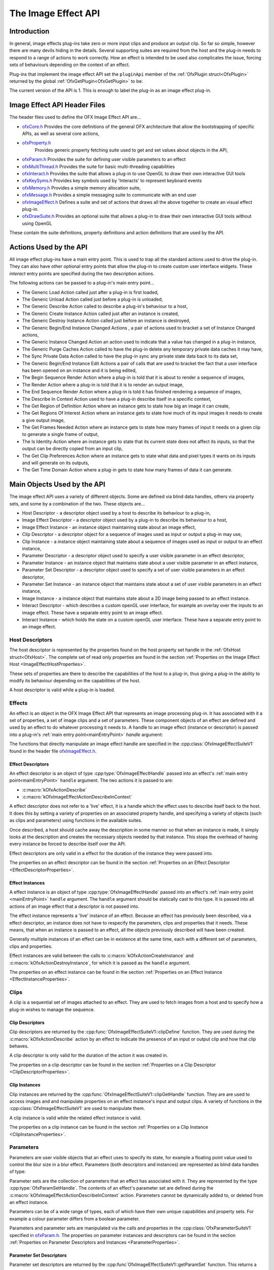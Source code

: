 .. SPDX-License-Identifier: CC-BY-4.0
The Image Effect API
====================

Introduction
------------

In general, image effects plug-ins take zero or more input clips and
produce an output clip. So far so simple, however there are many devils
hiding in the details. Several supporting suites are required from the
host and the plug-in needs to respond to a range of actions to work
correctly. How an effect is intended to be used also complicates the
issue, forcing sets of behaviours depending on the context of an effect.

Plug-ins that implement the image effect API set the ``pluginApi``
member of the :ref:`OfxPlugin struct<OfxPlugin>` returned by the global
:ref:`OfxGetPlugin<OfxGetPlugin>` to be:

.. doxygendefine:: kOfxImageEffectPluginApi

The current version of the API is 1. This is enough to label the plug-in as an image effect
plug-in.

Image Effect API Header Files
-----------------------------

The header files used to define the OFX Image Effect API are...

-  `ofxCore.h <https://github.com/AcademySoftwareFoundation/openfx/blob/master/include/ofxCore.h>`__
   Provides the core definitions of the general OFX architecture that
   allow the bootstrapping of specific APIs, as well as several core actions,
-  `ofxProperty.h <https://github.com/AcademySoftwareFoundation/openfx/blob/master/include/ofxProperty.h>`__
    Provides generic property fetching suite used to get and set values about objects in the API,
-  `ofxParam.h <https://github.com/AcademySoftwareFoundation/openfx/blob/master/include/ofxParam.h>`__
   Provides the suite for defining user visible parameters to an
   effect
-  `ofxMultiThread.h <https://github.com/AcademySoftwareFoundation/openfx/blob/master/include/ofxMultiThread.h>`__
   Provides the suite for basic multi-threading capabilities
-  `ofxInteract.h <https://github.com/AcademySoftwareFoundation/openfx/blob/master/include/ofxInteract.h>`__
   Provides the suite that allows a plug-in to use OpenGL to draw their own interactive GUI tools
-  `ofxKeySyms.h <https://github.com/AcademySoftwareFoundation/openfx/blob/master/include/ofxKeySyms.h>`__
   Provides key symbols used by 'Interacts' to represent keyboard events
-  `ofxMemory.h <https://github.com/AcademySoftwareFoundation/openfx/blob/master/include/ofxMemory.h>`__
   Provides a simple memory allocation suite,
-  `ofxMessage.h <https://github.com/AcademySoftwareFoundation/openfx/blob/master/include/ofxMessage.h>`__
   Provides a simple messaging suite to communicate with an end user
-  `ofxImageEffect.h <https://github.com/AcademySoftwareFoundation/openfx/blob/master/include/ofxImageEffect.h>`__
   Defines a suite and set of actions that draws all the above together to create an visual effect plug-in.
-  `ofxDrawSuite.h <https://github.com/AcademySoftwareFoundation/openfx/blob/master/include/ofxDrawSuite.h>`__
   Provides an optional suite that allows a plug-in to draw their own interactive GUI tools without using OpenGL

These contain the suite definitions, property definitions and action
definitions that are used by the API.

Actions Used by the API
-----------------------

All image effect plug-ins have a main entry point. This is used to trap
all the standard actions used to drive the plug-in. They can also have
other optional entry points that allow the plug-in to create custom user
interface widgets. These *interact* entry points are specified during
the two description actions.

The following actions can be passed to a plug-in's main entry point...

-  The Generic Load Action
   called just after a plug-in is first loaded,
-  The Generic Unload Action
   called just before a plug-in is unloaded,
-  The Generic Describe Action
   called to describe a plug-in's behaviour to a host,
-  The Generic Create Instance Action
   called just after an instance is created,
-  The Generic Destroy Instance Action
   called just before an instance is destroyed,
-  The Generic Begin/End Instance Changed Actions
   , a pair of actions used to bracket a set of Instance Changed
   actions,
-  The Generic Instance Changed Action
   an action used to indicate that a value has changed in a plug-in
   instance,
-  The Generic Purge Caches Action
   called to have the plug-in delete any temporary private data caches
   it may have,
-  The Sync Private Data Action
   called to have the plug-in sync any private state data back to its
   data set,
-  The Generic Begin/End Instance Edit Actions
   a pair of calls that are used to bracket the fact that a user
   interface has been opened on an instance and it is being edited,
-  The Begin Sequence Render Action
   where a plug-in is told that it is about to render a sequence of
   images,
-  The Render Action
   where a plug-in is told that it is to render an output image,
-  The End Sequence Render Action
   where a plug-in is told it has finished rendering a sequence of
   images,
-  The Describe In Context Action
   used to have a plug-in describe itself in a specific context,
-  The Get Region of Definition Action
   where an instance gets to state how big an image it can create,
-  The Get Regions Of Interest Action
   where an instance gets to state how much of its input images it needs
   to create a give output image,
-  The Get Frames Needed Action
   where an instance gets to state how many frames of input it needs on
   a given clip to generate a single frame of output,
-  The Is Identity Action
   where an instance gets to state that its current state does not
   affect its inputs, so that the output can be directly copied from an
   input clip,
-  The Get Clip Preferences Action
   where an instance gets to state what data and pixel types it wants on
   its inputs and will generate on its outputs,
-  The Get Time Domain Action
   where a plug-in gets to state how many frames of data it can
   generate.

Main Objects Used by the API
----------------------------

The image effect API uses a variety of different objects. Some are
defined via blind data handles, others via property sets, and some by a
combination of the two. These objects are...

-  Host Descriptor
   - a descriptor object used by a host to describe its behaviour to a
   plug-in,
-  Image Effect Descriptor
   - a descriptor object used by a plug-in to describe its behaviour to
   a host,
-  Image Effect Instance
   - an instance object maintaining state about an image effect,
-  Clip Descriptor
   - a descriptor object for a sequence of images used as input or
   output a plug-in may use,
-  Clip Instance
   - a instance object maintaining state about a sequence of images used
   as input or output to an effect instance,
-  Parameter Descriptor
   - a descriptor object used to specify a user visible parameter in an
   effect descriptor,
-  Parameter Instance
   - an instance object that maintains state about a user visible
   parameter in an effect instance,
-  Parameter Set Descriptor
   - a descriptor object used to specify a set of user visible
   parameters in an effect descriptor,
-  Parameter Set Instance
   - an instance object that maintains state about a set of user visible
   parameters in an effect instance,
-  Image Instance
   - a instance object that maintains state about a 2D image being
   passed to an effect instance.
-  Interact Descriptor
   - which describes a custom openGL user interface, for example an
   overlay over the inputs to an image effect. These have a separate
   entry point to an image effect.
-  Interact Instance
   - which holds the state on a custom openGL user interface. These have
   a separate entry point to an image effect.

Host Descriptors
~~~~~~~~~~~~~~~~

The host descriptor is represented by the properties found on the host property set handle in the
:ref:`OfxHost struct<OfxHost>`. The complete set of read only
properties are found in the section :ref:`Properties on the Image Effect
Host <ImageEffectHostProperties>`.

These sets of properties are there to describe the capabilities of the
host to a plug-in, thus giving a plug-in the ability to modify its
behaviour depending on the capabilities of the host.

A host descriptor is valid while a plug-in is loaded.

Effects
~~~~~~~

An effect is an object in the OFX Image Effect API that represents an
image processing plug-in. It has associated with it a set of properties,
a set of image clips and a set of parameters. These component objects of
an effect are defined and used by an effect to do whatever processing it
needs to. A handle to an image effect (instance or descriptor) is passed
into a plug-in's :ref:`main entry point<mainEntryPoint>` *handle*
argument:

.. doxygentypedef:: OfxImageEffectHandle

The functions that directly manipulate an image effect handle are
specified in the :cpp:class:`OfxImageEffectSuiteV1` found
in the header file `ofxImageEffect.h <https://github.com/ofxa/openfx/blob/master/include/ofxImageEffect.h>`_.

Effect Descriptors
^^^^^^^^^^^^^^^^^^

An effect descriptor is an object of type :cpp:type:`OfxImageEffectHandle`
passed into an effect's :ref:`main entry point<mainEntryPoint>`
``handle`` argument. The two actions it is passed to are:

*  :c:macro:`kOfxActionDescribe`
*  :c:macro:`kOfxImageEffectActionDescribeInContext`

A effect descriptor does not refer to a 'live' effect, it is a handle
which the effect uses to describe itself back to the host. It does this
by setting a variety of properties on an associated property handle, and
specifying a variety of objects (such as clips and parameters) using
functions in the available suites.

Once described, a host should cache away the description in some manner
so that when an instance is made, it simply looks at the description and
creates the necessary objects needed by that instance. This stops the
overhead of having every instance be forced to describe itself over the
API.

Effect descriptors are only valid in a effect for the duration of the
instance they were passed into.

The properties on an effect descriptor can be found in the section
:ref:`Properties on an Effect Descriptor <EffectDescriptorProperties>`.

Effect Instances
^^^^^^^^^^^^^^^^

A effect instance is an object of type :cpp:type:`OfxImageEffectHandle` passed
into an effect's :ref:`main entry point <mainEntryPoint>` ``handle``
argument. The ``handle`` argument should be statically cast to this
type. It is passed into all actions of an image effect that a descriptor
is not passed into.

The effect instance represents a 'live' instance of an effect. Because
an effect has previously been described, via a effect descriptor, an
instance does not have to respecify the parameters, clips and properties
that it needs. These means, that when an instance is passed to an
effect, all the objects previously described will have been created.

Generally multiple instances of an effect can be in existence at the
same time, each with a different set of parameters, clips and
properties.

Effect instances are valid between the calls to
:c:macro:`kOfxActionCreateInstance` and
:c:macro:`kOfxActionDestroyInstance`, for which it
is passed as the ``handle`` argument.

The properties on an effect instance can be found in the section
:ref:`Properties on an Effect Instance <EffectInstanceProperties>`.

Clips
~~~~~

A clip is a sequential set of images attached to an effect. They are
used to fetch images from a host and to specify how a plug-in wishes to
manage the sequence.

Clip Descriptors
^^^^^^^^^^^^^^^^

Clip descriptors are returned by the
:cpp:func:`OfxImageEffectSuiteV1::clipDefine` function.
They are used during the :c:macro:`kOfxActionDescribe` action by
an effect to indicate the presence of an input or output clip and how
that clip behaves.

A clip descriptor is only valid for the duration of the action it was
created in.

The properties on a clip descriptor can be found in the section
:ref:`Properties on a Clip Descriptor <ClipDescriptorProperties>`.

Clip Instances
^^^^^^^^^^^^^^

.. doxygentypedef:: OfxImageClipHandle

Clip instances are returned by the
:cpp:func:`OfxImageEffectSuiteV1::clipGetHandle` function.
They are are used to access images and and manipulate properties on an effect instance's input and output clips.
A variety of functions in the :cpp:class:`OfxImageEffectSuiteV1` are used to manipulate them.

A clip instance is valid while the related effect instance is valid.

The properties on a clip instance can be found in the section
:ref:`Properties on a Clip Instance <ClipInstanceProperties>`.

Parameters
~~~~~~~~~~

Parameters are user visible objects that an effect uses to specify its
state, for example a floating point value used to control the blur size
in a blur effect. Parameters (both descriptors and instances) are
represented as blind data handles of type:

.. doxygentypedef:: OfxParamHandle

Parameter sets are the collection of parameters that an effect has
associated with it. They are represented by the type
:cpp:type:`OfxParamSetHandle`. The contents of an effect's parameter set are
defined during the
:c:macro:`kOfxImageEffectActionDescribeInContext` action.
Parameters cannot be dynamically added to, or deleted from an effect instance.

Parameters can be of a wide range of types, each of which have their own
unique capabilities and property sets. For example a colour parameter
differs from a boolean parameter.

Parameters and parameter sets are manipulated via the calls and
properties in the :cpp:class:`OfxParameterSuiteV1` specified
in `ofxParam.h <https://github.com/ofxa/openfx/blob/master/include/ofxParam.h>`_.
The properties on parameter instances and
descriptors can be found in the section :ref:`Properties on Parameter
Descriptors and Instances <ParameterProperties>`.

Parameter Set Descriptors
^^^^^^^^^^^^^^^^^^^^^^^^^

Parameter set descriptors are returned by the
:cpp:func`OfxImageEffectSuiteV1::getParamSet` function.
This returns a handle associated with an image effect
descriptor which can be used by the parameter suite routines to create
and describe parameters to a host.

A parameter set descriptor is valid for the duration of the
:c:macro:`kOfxImageEffectActionDescribeInContext`
action in which it is fetched.

Parameter Descriptors
^^^^^^^^^^^^^^^^^^^^^

Parameter descriptors are returned by the
:cpp:func:`OfxParameterSuiteV1::paramDefine` function.
They are used to define the existence of a parameter to the
host, and to set the various attributes of that parameter. Later, when
an effect instance is created, an instance of the described parameter
will also be created.

A parameter descriptor is valid for the duration of the
:c:macro:`kOfxImageEffectActionDescribeInContext`
action in which it is created.

Parameter Set Instances
^^^^^^^^^^^^^^^^^^^^^^^

Parameter set instances are returned by the
:cpp:func:`OfxImageEffectSuiteV1::getParamSet` function.
This returns a handle associated with an image effect instance
which can be used by the parameter suite routines to fetch and describe
parameters to a host.

A parameter set handle instance is valid while the associated effect
instance remains valid.

Parameter Instances
^^^^^^^^^^^^^^^^^^^

Parameter instances are returned by the
:cpp:func:`OfxParameterSuiteV1::paramGetHandle` function.
This function fetches a previously described parameter back
from the parameter set. The handle can then be passed back to the
various functions in the
:cpp:class:`OfxParameterSuite1V` to manipulate it.

A parameter instance handle remains valid while the associated effect
instance remains valid.

Image Instances
^^^^^^^^^^^^^^^

An image instance is an object returned by the
:cpp:func:`OfxImageEffectSuiteV1::clipGetImage` function.
This fetches an image out of a clip and returns it as a
property set to the plugin. The image can be accessed by looking up the
property values in that set, which includes the data pointer to the
image.

An image instance is valid until the effect calls
:cpp:func:`OfxImageEffectSuiteV1::clipReleaseImage`
on the property handle. The effect *must* release all fetched images
before it returns from the action.

The set of properties that make up an image can be found in the section
:ref:`Properties on an Image <ImageProperties>`.

Interacts
~~~~~~~~~

An interact is an OFX object that is used to draw custom user interface
elements, for example overlays on top of a host's image viewer or custom
parameter widgets. Interacts have their own :ref:`main entry
point <mainEntryPoint>`, which is separate to the effect's main entry
point. Typically an interact's main entry point is specified as a
pointer property on an OFX object, for example the
:c:macro:`kOfxImageEffectPluginPropOverlayInteractV1`
property on an effect descriptor.

The functions that directly manipulate interacts are in the :cpp:class:`OfxInteractSuiteV1` found in the header file
`ofxInteract.h <https://github.com/ofxa/openfx/blob/master/include/ofxInteract.h>`_ , as well as the properties and specific actions that
apply to interacts.

Interact Descriptors
^^^^^^^^^^^^^^^^^^^^

Interact descriptors are blind handles passed to the :c:macro:`kOfxActionDescribeInteract` sent to an interact's separate
main entry point. They should be cast to the type :cpp:type:`OfxInteractHandle`.

The properties found on a descriptor are found in section :ref:`Properties on
Interact Descriptors <InteractDescriptorProperties>`.

Interact Instances
^^^^^^^^^^^^^^^^^^


Interact instances are blind handles passed to all actions but the
:c:macro:`kOfxActionDescribe` sent to an interact's
separate main entry point. They should be cast to the type

.. doxygentypedef:: OfxInteractHandle

The properties found on an instance are found in section :ref:`Properties on
Interact Instance <InteractInstanceProperties>`.
